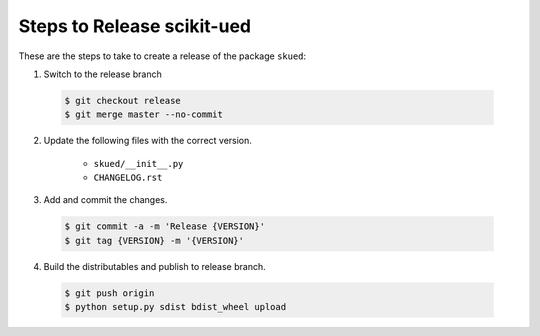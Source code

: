 Steps to Release scikit-ued
===========================

These are the steps to take to create a release of the package ``skued``:

1. Switch to the release branch

 .. code-block:: bash
 
    $ git checkout release
    $ git merge master --no-commit

2. Update the following files with the correct version.

    - ``skued/__init__.py``
    - ``CHANGELOG.rst``
    
3. Add and commit the changes.

 .. code-block:: bash
 
    $ git commit -a -m 'Release {VERSION}'
    $ git tag {VERSION} -m '{VERSION}'
    
4. Build the distributables and publish to release branch.

 .. code-block:: bash
 
    $ git push origin
    $ python setup.py sdist bdist_wheel upload
